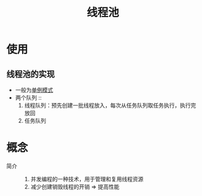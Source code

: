 :PROPERTIES:
:ID:       807da0a7-ffdf-46f0-a33a-e57430a470f8
:END:
#+title: 线程池

* 使用
** 线程池的实现
- 一般为[[id:e25be3b9-d17f-482d-a3ae-2471729c37da][单例模式]]
- 两个队列 ::
  1. 线程队列：预先创建一批线程放入，每次从任务队列取任务执行，执行完放回
  2. 任务队列

* 概念
- 简介 ::
  1. 并发编程的一种技术，用于管理和复用线程资源
  2. 减少创建销毁线程的开销 => 提高性能
